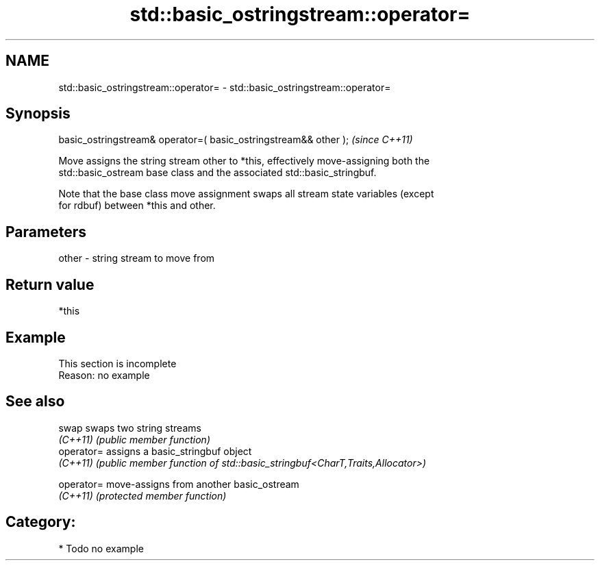 .TH std::basic_ostringstream::operator= 3 "2021.11.17" "http://cppreference.com" "C++ Standard Libary"
.SH NAME
std::basic_ostringstream::operator= \- std::basic_ostringstream::operator=

.SH Synopsis
   basic_ostringstream& operator=( basic_ostringstream&& other );  \fI(since C++11)\fP

   Move assigns the string stream other to *this, effectively move-assigning both the
   std::basic_ostream base class and the associated std::basic_stringbuf.

   Note that the base class move assignment swaps all stream state variables (except
   for rdbuf) between *this and other.

.SH Parameters

   other - string stream to move from

.SH Return value

   *this

.SH Example

    This section is incomplete
    Reason: no example

.SH See also

   swap      swaps two string streams
   \fI(C++11)\fP   \fI(public member function)\fP
   operator= assigns a basic_stringbuf object
   \fI(C++11)\fP   \fI(public member function of std::basic_stringbuf<CharT,Traits,Allocator>)\fP

   operator= move-assigns from another basic_ostream
   \fI(C++11)\fP   \fI(protected member function)\fP

.SH Category:

     * Todo no example

